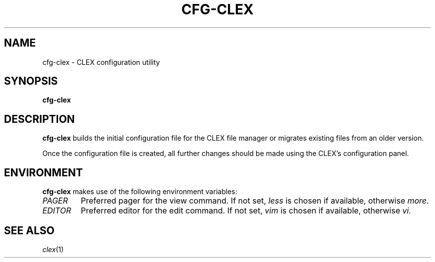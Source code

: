 .TH CFG-CLEX 1
.SH "NAME"
cfg-clex \- CLEX configuration utility
.SH "SYNOPSIS"
.B cfg-clex
.SH "DESCRIPTION"
.B cfg-clex
builds the initial configuration file for the CLEX file manager or 
migrates existing files from an older version.
.PP
Once the configuration file is created, all further changes should
be made using the CLEX's configuration panel.
.SH "ENVIRONMENT"
.B cfg-clex
makes use of the following environment variables:
.TP
.I PAGER
Preferred pager for the view command. If not set,
.I less
is chosen if available, otherwise
.IR more .
.TP
.I EDITOR
Preferred editor for the edit command. If not set,
.I vim
is chosen if available, otherwise
.IR vi .
.SH "SEE ALSO"
.IR clex (1)
